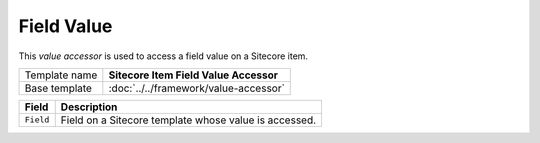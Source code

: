 Field Value
==========================================

This *value accessor* is used to access a field value on a Sitecore item.

+-----------------------------------+-----------------------------------------------------------------------+
| Template name                     | **Sitecore Item Field Value Accessor**                                |
+-----------------------------------+-----------------------------------------------------------------------+
| Base template                     | :doc:`../../framework/value-accessor`                                 |
+-----------------------------------+-----------------------------------------------------------------------+

+-----------------------------------+-----------------------------------------------------------------------+
| Field                             | Description                                                           |
+===================================+=======================================================================+
| ``Field``                         | Field on a Sitecore template whose value is accessed.                 |
+-----------------------------------+-----------------------------------------------------------------------+
